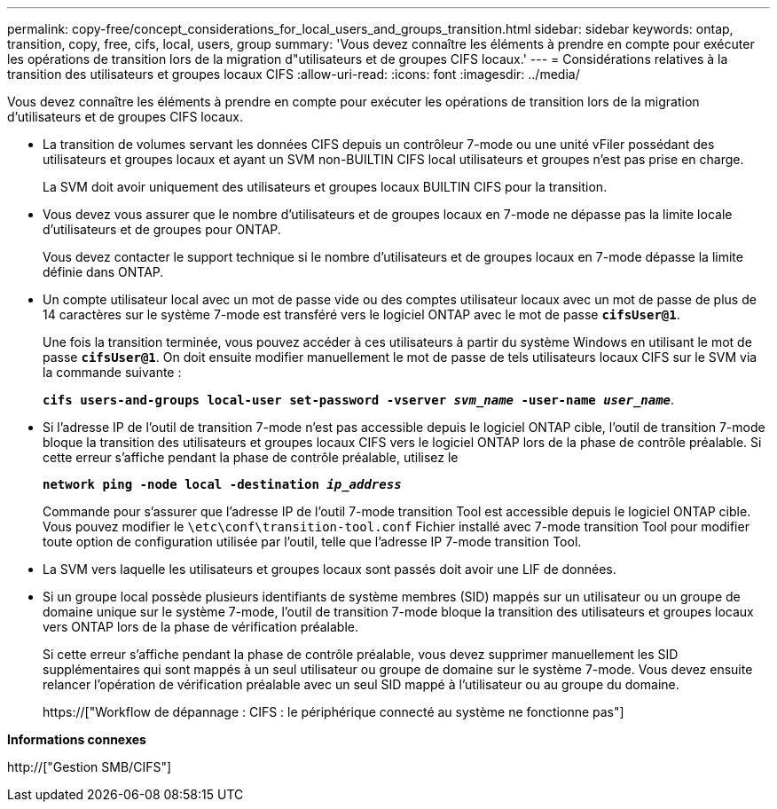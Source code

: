 ---
permalink: copy-free/concept_considerations_for_local_users_and_groups_transition.html 
sidebar: sidebar 
keywords: ontap, transition, copy, free, cifs, local, users, group 
summary: 'Vous devez connaître les éléments à prendre en compte pour exécuter les opérations de transition lors de la migration d"utilisateurs et de groupes CIFS locaux.' 
---
= Considérations relatives à la transition des utilisateurs et groupes locaux CIFS
:allow-uri-read: 
:icons: font
:imagesdir: ../media/


[role="lead"]
Vous devez connaître les éléments à prendre en compte pour exécuter les opérations de transition lors de la migration d'utilisateurs et de groupes CIFS locaux.

* La transition de volumes servant les données CIFS depuis un contrôleur 7-mode ou une unité vFiler possédant des utilisateurs et groupes locaux et ayant un SVM non-BUILTIN CIFS local utilisateurs et groupes n'est pas prise en charge.
+
La SVM doit avoir uniquement des utilisateurs et groupes locaux BUILTIN CIFS pour la transition.

* Vous devez vous assurer que le nombre d'utilisateurs et de groupes locaux en 7-mode ne dépasse pas la limite locale d'utilisateurs et de groupes pour ONTAP.
+
Vous devez contacter le support technique si le nombre d'utilisateurs et de groupes locaux en 7-mode dépasse la limite définie dans ONTAP.

* Un compte utilisateur local avec un mot de passe vide ou des comptes utilisateur locaux avec un mot de passe de plus de 14 caractères sur le système 7-mode est transféré vers le logiciel ONTAP avec le mot de passe `*cifsUser@1*`.
+
Une fois la transition terminée, vous pouvez accéder à ces utilisateurs à partir du système Windows en utilisant le mot de passe `*cifsUser@1*`. On doit ensuite modifier manuellement le mot de passe de tels utilisateurs locaux CIFS sur le SVM via la commande suivante :

+
`*cifs users-and-groups local-user set-password -vserver _svm_name_ -user-name _user_name_*`.

* Si l'adresse IP de l'outil de transition 7-mode n'est pas accessible depuis le logiciel ONTAP cible, l'outil de transition 7-mode bloque la transition des utilisateurs et groupes locaux CIFS vers le logiciel ONTAP lors de la phase de contrôle préalable. Si cette erreur s'affiche pendant la phase de contrôle préalable, utilisez le
+
`*network ping -node local -destination _ip_address_*`

+
Commande pour s'assurer que l'adresse IP de l'outil 7-mode transition Tool est accessible depuis le logiciel ONTAP cible. Vous pouvez modifier le `\etc\conf\transition-tool.conf` Fichier installé avec 7-mode transition Tool pour modifier toute option de configuration utilisée par l'outil, telle que l'adresse IP 7-mode transition Tool.

* La SVM vers laquelle les utilisateurs et groupes locaux sont passés doit avoir une LIF de données.
* Si un groupe local possède plusieurs identifiants de système membres (SID) mappés sur un utilisateur ou un groupe de domaine unique sur le système 7-mode, l'outil de transition 7-mode bloque la transition des utilisateurs et groupes locaux vers ONTAP lors de la phase de vérification préalable.
+
Si cette erreur s'affiche pendant la phase de contrôle préalable, vous devez supprimer manuellement les SID supplémentaires qui sont mappés à un seul utilisateur ou groupe de domaine sur le système 7-mode. Vous devez ensuite relancer l'opération de vérification préalable avec un seul SID mappé à l'utilisateur ou au groupe du domaine.

+
https://["Workflow de dépannage : CIFS : le périphérique connecté au système ne fonctionne pas"]



*Informations connexes*

http://["Gestion SMB/CIFS"]
